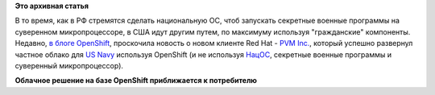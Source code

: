 .. title: OpenShift в US Navy
.. slug: openshift-в-us-navy
.. date: 2015-01-15 10:14:10
.. tags:
.. category:
.. link:
.. description:
.. type: text
.. author: Peter Lemenkov

**Это архивная статья**


В то время, как в РФ стремятся сделать национальную ОС, чтоб запускать
секретные военные программы на суверенном микропроцессоре, в США идут
другим путем, по максимуму используя "гражданские" компоненты. Недавно,
`в блоге
OpenShift <https://blog.openshift.com/pvm-uses-openshift-speed-development-us-navy-programs/>`__,
проскочила новость о новом клиенте Red Hat - `PVM
Inc. <http://pvmit.com/>`__, который успешно развернул частное облако
для `US Navy <http://www.public.navy.mil/spawar/Pages/default.aspx>`__
используя OpenShift (и не используя
`НацОС <http://lenta.ru/news/2011/04/06/npp/>`__, секретные военные
программы и суверенный микропроцессор).

|image0|
**Облачное решение на базе OpenShift приближается к потребителю**

.. |image0| image:: https://upload.wikimedia.org/wikipedia/commons/c/cb/USN_Amphibious_assault_ships.jpg
   :width: 480px
   :target: https://en.wikipedia.org/wiki/United_States_Navy
